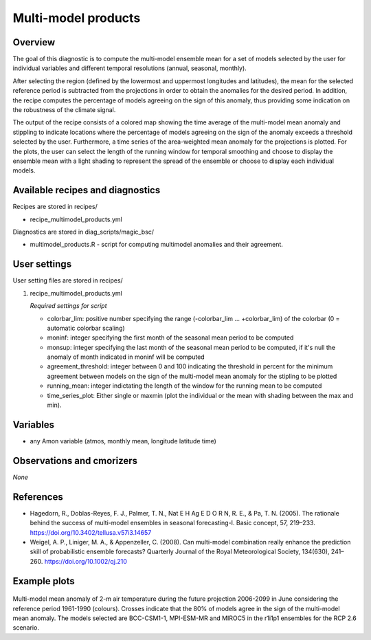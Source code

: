 .. _recipes_multimodel_products:

Multi-model products
====================

Overview
--------

The goal of this diagnostic is to compute the multi-model ensemble mean for a set of models selected by the user for individual variables and different temporal resolutions (annual, seasonal, monthly).

After selecting the region (defined by the lowermost and uppermost longitudes and latitudes), the mean for the selected reference period is subtracted from the projections in order to obtain the anomalies for the desired period. In addition, the recipe computes the percentage of models agreeing on the sign of this anomaly, thus providing some indication on the robustness of the climate signal.

The output of the recipe consists of a colored map showing the time average of the multi-model mean anomaly and stippling to indicate locations where the percentage of models agreeing on the sign of the anomaly exceeds a threshold selected by the user. Furthermore, a time series of the area-weighted mean anomaly for the projections is plotted. For the plots, the user can select the length of the running window for temporal smoothing and choose to display the ensemble mean with a light shading to represent the spread of the ensemble or choose to display each individual models.



Available recipes and diagnostics
---------------------------------

Recipes are stored in recipes/

* recipe_multimodel_products.yml


Diagnostics are stored in diag_scripts/magic_bsc/

* multimodel_products.R - script for computing multimodel anomalies and their agreement.




User settings
-------------

User setting files are stored in recipes/

#. recipe_multimodel_products.yml

   *Required settings for script*

   * colorbar_lim: positive number specifying the range (-colorbar_lim ... +colorbar_lim) of the colorbar
     (0 = automatic colorbar scaling)
   * moninf: integer specifying the first month of the seasonal mean period to be computed
   * monsup: integer specifying the last month of the seasonal mean period to be computed, if it's null the anomaly of month indicated in moninf will be computed
   * agreement_threshold: integer between 0 and 100 indicating the threshold in percent for the minimum agreement between models on the sign of the multi-model mean anomaly for the stipling to be plotted
   * running_mean: integer indictating the length of the window for the running mean to be computed
   * time_series_plot: Either single or maxmin (plot the individual or the mean with shading between the max and min).


Variables
---------

* any Amon variable (atmos, monthly mean, longitude latitude time)


Observations and cmorizers
--------------------------

*None*

References
----------

* Hagedorn, R., Doblas-Reyes, F. J., Palmer, T. N., Nat E H Ag E D O R N, R. E., & Pa, T. N. (2005). The rationale behind the success of multi-model ensembles in seasonal forecasting-I. Basic concept, 57, 219–233. https://doi.org/10.3402/tellusa.v57i3.14657

* Weigel, A. P., Liniger, M. A., & Appenzeller, C. (2008). Can multi-model combination really enhance the prediction skill of probabilistic ensemble forecasts? Quarterly Journal of the Royal Meteorological Society, 134(630), 241–260. https://doi.org/10.1002/qj.210






Example plots
-------------

.. _fig_multimodprod:
.. figure::  /recipes/figures/multimodel_products/tas_JUN_multimodel-anomaly_2006_2099_1961_1990.png

Multi-model mean anomaly of 2-m air temperature during the future projection 2006-2099 in June considering the reference period 1961-1990 (colours). Crosses indicate that the 80% of models agree in the sign of the multi-model mean anomaly. The models selected are BCC-CSM1-1, MPI-ESM-MR and MIROC5 in the r1i1p1 ensembles for the RCP 2.6 scenario.
